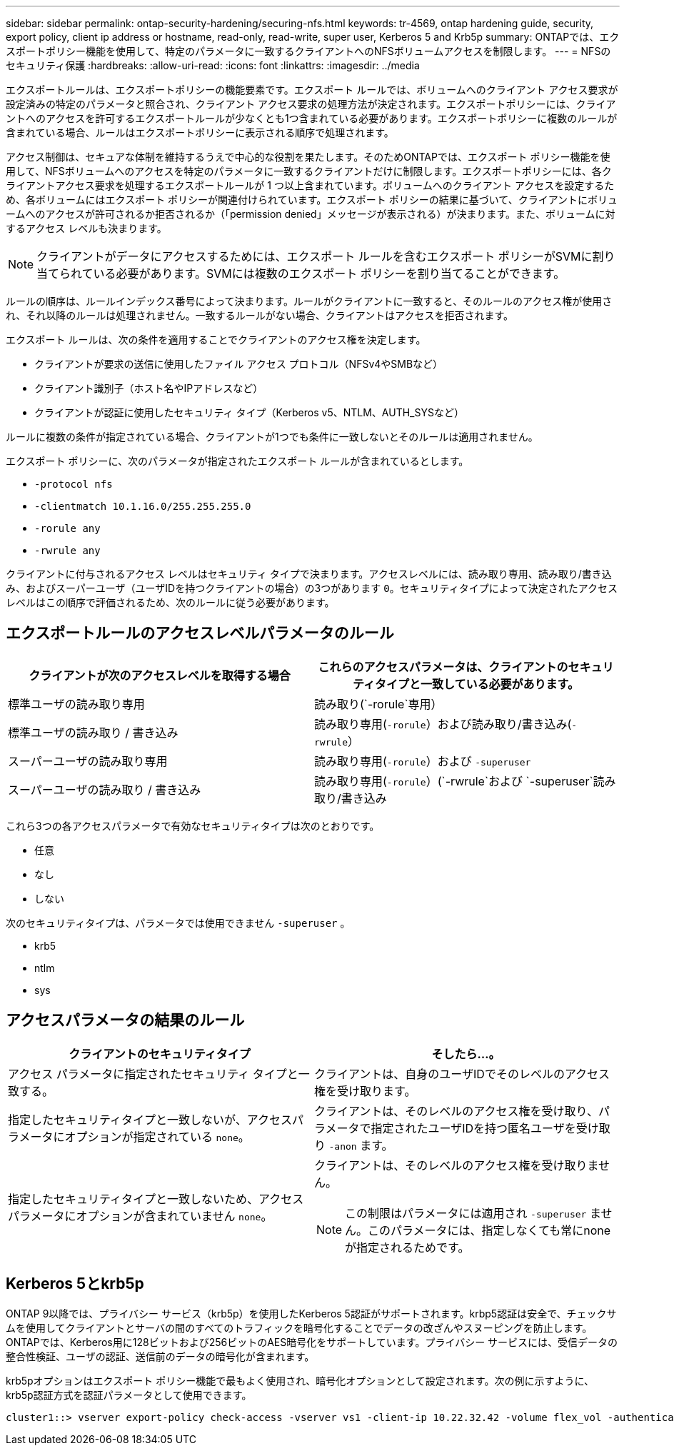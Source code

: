 ---
sidebar: sidebar 
permalink: ontap-security-hardening/securing-nfs.html 
keywords: tr-4569, ontap hardening guide, security, export policy, client ip address or hostname, read-only, read-write, super user, Kerberos 5 and Krb5p 
summary: ONTAPでは、エクスポートポリシー機能を使用して、特定のパラメータに一致するクライアントへのNFSボリュームアクセスを制限します。 
---
= NFSのセキュリティ保護
:hardbreaks:
:allow-uri-read: 
:icons: font
:linkattrs: 
:imagesdir: ../media


[role="lead"]
エクスポートルールは、エクスポートポリシーの機能要素です。エクスポート ルールでは、ボリュームへのクライアント アクセス要求が設定済みの特定のパラメータと照合され、クライアント アクセス要求の処理方法が決定されます。エクスポートポリシーには、クライアントへのアクセスを許可するエクスポートルールが少なくとも1つ含まれている必要があります。エクスポートポリシーに複数のルールが含まれている場合、ルールはエクスポートポリシーに表示される順序で処理されます。

アクセス制御は、セキュアな体制を維持するうえで中心的な役割を果たします。そのためONTAPでは、エクスポート ポリシー機能を使用して、NFSボリュームへのアクセスを特定のパラメータに一致するクライアントだけに制限します。エクスポートポリシーには、各クライアントアクセス要求を処理するエクスポートルールが 1 つ以上含まれています。ボリュームへのクライアント アクセスを設定するため、各ボリュームにはエクスポート ポリシーが関連付けられています。エクスポート ポリシーの結果に基づいて、クライアントにボリュームへのアクセスが許可されるか拒否されるか（「permission denied」メッセージが表示される）が決まります。また、ボリュームに対するアクセス レベルも決まります。


NOTE: クライアントがデータにアクセスするためには、エクスポート ルールを含むエクスポート ポリシーがSVMに割り当てられている必要があります。SVMには複数のエクスポート ポリシーを割り当てることができます。

ルールの順序は、ルールインデックス番号によって決まります。ルールがクライアントに一致すると、そのルールのアクセス権が使用され、それ以降のルールは処理されません。一致するルールがない場合、クライアントはアクセスを拒否されます。

エクスポート ルールは、次の条件を適用することでクライアントのアクセス権を決定します。

* クライアントが要求の送信に使用したファイル アクセス プロトコル（NFSv4やSMBなど）
* クライアント識別子（ホスト名やIPアドレスなど）
* クライアントが認証に使用したセキュリティ タイプ（Kerberos v5、NTLM、AUTH_SYSなど）


ルールに複数の条件が指定されている場合、クライアントが1つでも条件に一致しないとそのルールは適用されません。

エクスポート ポリシーに、次のパラメータが指定されたエクスポート ルールが含まれているとします。

* `-protocol nfs`
* `-clientmatch 10.1.16.0/255.255.255.0`
* `-rorule any`
* `-rwrule any`


クライアントに付与されるアクセス レベルはセキュリティ タイプで決まります。アクセスレベルには、読み取り専用、読み取り/書き込み、およびスーパーユーザ（ユーザIDを持つクライアントの場合）の3つがあります `0`。セキュリティタイプによって決定されたアクセスレベルはこの順序で評価されるため、次のルールに従う必要があります。



== エクスポートルールのアクセスレベルパラメータのルール

[cols="2a,2a"]
|===
| クライアントが次のアクセスレベルを取得する場合 | これらのアクセスパラメータは、クライアントのセキュリティタイプと一致している必要があります。 


 a| 
標準ユーザの読み取り専用
 a| 
読み取り(`-rorule`専用）



 a| 
標準ユーザの読み取り / 書き込み
 a| 
読み取り専用(`-rorule`）および読み取り/書き込み(`-rwrule`）



 a| 
スーパーユーザの読み取り専用
 a| 
読み取り専用(`-rorule`）および `-superuser`



 a| 
スーパーユーザの読み取り / 書き込み
 a| 
読み取り専用(`-rorule`）(`-rwrule`および `-superuser`読み取り/書き込み

|===
これら3つの各アクセスパラメータで有効なセキュリティタイプは次のとおりです。

* 任意
* なし
* しない


次のセキュリティタイプは、パラメータでは使用できません `-superuser` 。

* krb5
* ntlm
* sys




== アクセスパラメータの結果のルール

[cols="50%,50%"]
|===
| クライアントのセキュリティタイプ | そしたら...。 


| アクセス パラメータに指定されたセキュリティ タイプと一致する。 | クライアントは、自身のユーザIDでそのレベルのアクセス権を受け取ります。 


| 指定したセキュリティタイプと一致しないが、アクセスパラメータにオプションが指定されている `none`。 | クライアントは、そのレベルのアクセス権を受け取り、パラメータで指定されたユーザIDを持つ匿名ユーザを受け取り `-anon` ます。 


| 指定したセキュリティタイプと一致しないため、アクセスパラメータにオプションが含まれていません `none`。  a| 
クライアントは、そのレベルのアクセス権を受け取りません。


NOTE: この制限はパラメータには適用され `-superuser` ません。このパラメータには、指定しなくても常にnoneが指定されるためです。

|===


== Kerberos 5とkrb5p

ONTAP 9以降では、プライバシー サービス（krb5p）を使用したKerberos 5認証がサポートされます。krbp5認証は安全で、チェックサムを使用してクライアントとサーバの間のすべてのトラフィックを暗号化することでデータの改ざんやスヌーピングを防止します。ONTAPでは、Kerberos用に128ビットおよび256ビットのAES暗号化をサポートしています。プライバシー サービスには、受信データの整合性検証、ユーザの認証、送信前のデータの暗号化が含まれます。

krb5pオプションはエクスポート ポリシー機能で最もよく使用され、暗号化オプションとして設定されます。次の例に示すように、krb5p認証方式を認証パラメータとして使用できます。

[listing]
----
cluster1::> vserver export-policy check-access -vserver vs1 -client-ip 10.22.32.42 -volume flex_vol -authentication-method krb5p -protocol nfs3 -access- type read
----
